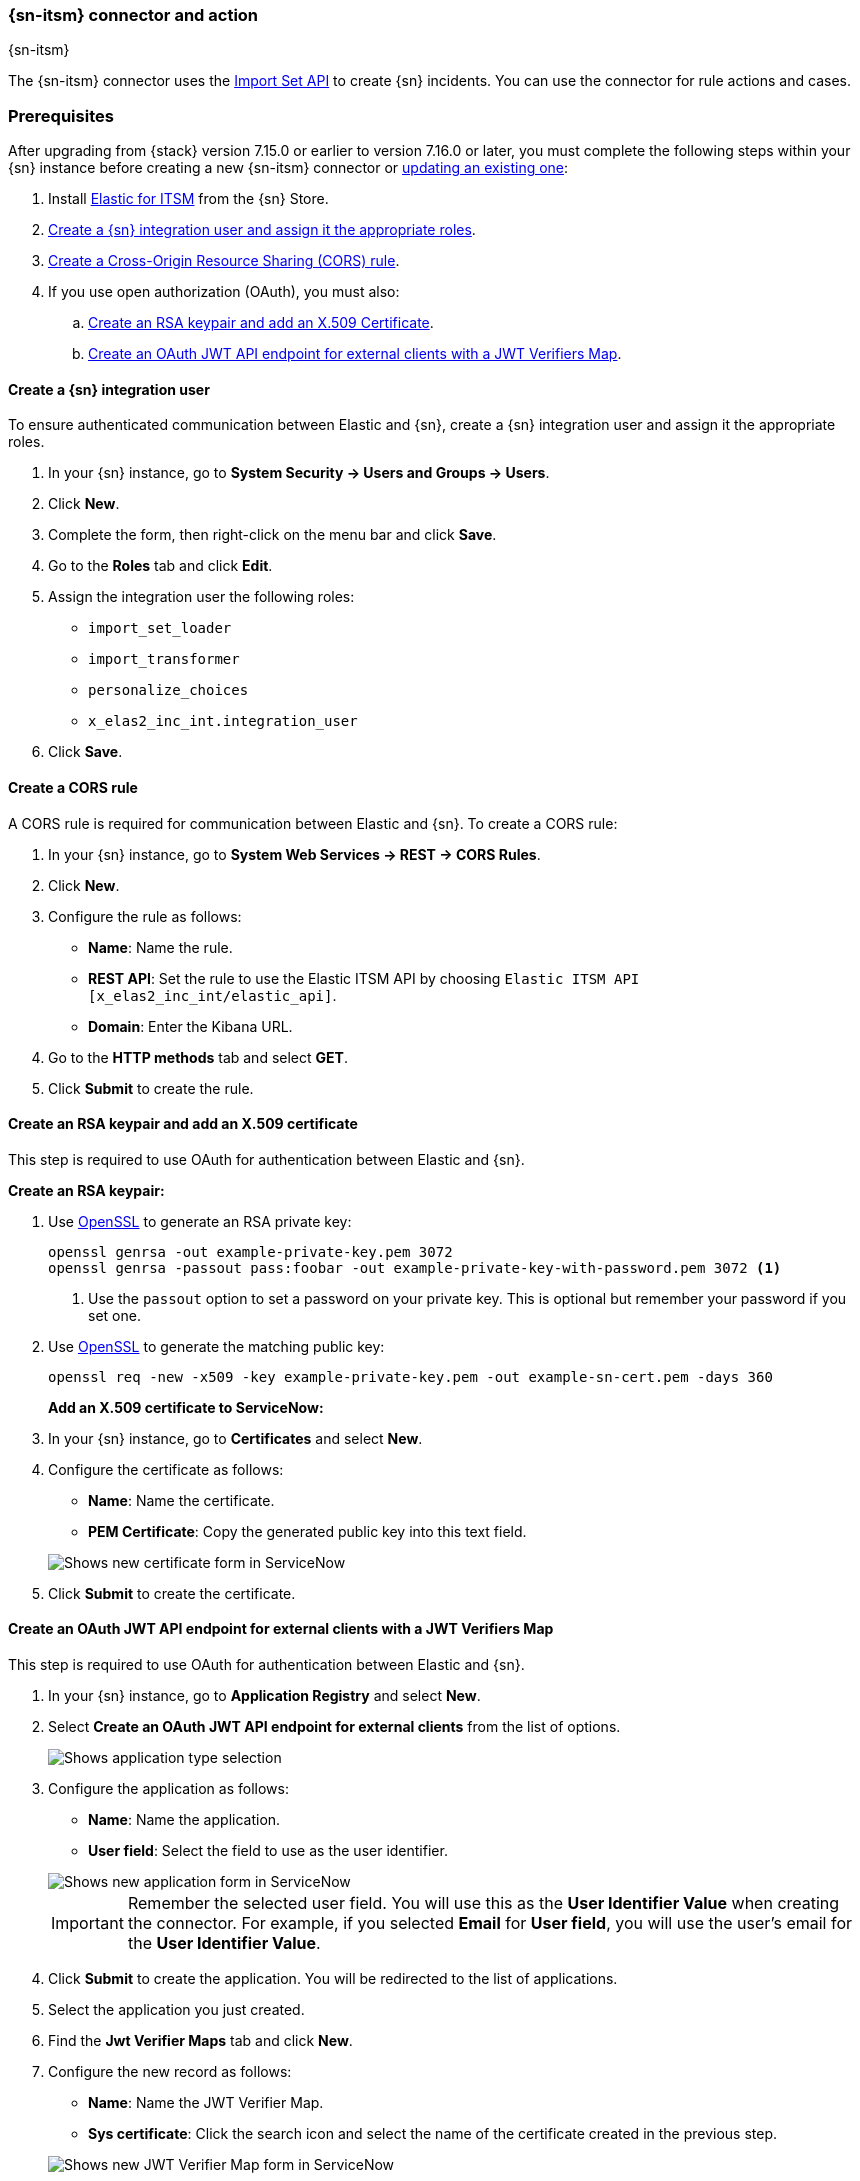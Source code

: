 [[servicenow-action-type]]
=== {sn-itsm} connector and action
++++
<titleabbrev>{sn-itsm}</titleabbrev>
++++

The {sn-itsm} connector uses the https://developer.servicenow.com/dev.do#!/reference/api/sandiego/rest/c_ImportSetAPI[Import Set API] to create {sn} incidents. You can use the connector for rule actions and cases.

[float]
[[servicenow-itsm-connector-prerequisites]]
=== Prerequisites

After upgrading from {stack} version 7.15.0 or earlier to version 7.16.0 or
later, you must complete the following steps within your {sn} instance before
creating a new {sn-itsm} connector or
<<servicenow-itsm-connector-update,updating an existing one>>:

. Install
https://store.servicenow.com/sn_appstore_store.do#!/store/application/7148dbc91bf1f450ced060a7234bcb88[Elastic for ITSM]
from the {sn} Store.
. <<servicenow-itsm-connector-prerequisites-integration-user,Create a {sn} integration user and assign it the appropriate roles>>.
. <<servicenow-itsm-connector-prerequisites-cors-rule,Create a Cross-Origin Resource Sharing (CORS) rule>>.
. If you use open authorization (OAuth), you must also:
.. <<servicenow-itsm-connector-prerequisites-rsa-key,Create an RSA keypair and add an X.509 Certificate>>.
.. <<servicenow-itsm-connector-prerequisites-endpoint,Create an OAuth JWT API endpoint for external clients with a JWT Verifiers Map>>.

[float]
[[servicenow-itsm-connector-prerequisites-integration-user]]
==== Create a {sn} integration user

To ensure authenticated communication between Elastic and {sn}, create a {sn} integration user and assign it the appropriate roles.

. In your {sn} instance, go to *System Security -> Users and Groups -> Users*.
. Click *New*.
. Complete the form, then right-click on the menu bar and click *Save*.
. Go to the *Roles* tab and click *Edit*.
. Assign the integration user the following roles: 
* `import_set_loader`
* `import_transformer`
* `personalize_choices`
* `x_elas2_inc_int.integration_user`
. Click *Save*.

[float]
[[servicenow-itsm-connector-prerequisites-cors-rule]]
==== Create a CORS rule

A CORS rule is required for communication between Elastic and {sn}. To create a CORS rule:

. In your {sn} instance, go to *System Web Services -> REST -> CORS Rules*.
. Click *New*.
. Configure the rule as follows:
* *Name*: Name the rule.
* *REST API*: Set the rule to use the Elastic ITSM API by choosing `Elastic ITSM API [x_elas2_inc_int/elastic_api]`.
* *Domain*: Enter the Kibana URL.
. Go to the *HTTP methods* tab and select *GET*.
. Click *Submit* to create the rule.

[float]
[[servicenow-itsm-connector-prerequisites-rsa-key]]
==== Create an RSA keypair and add an X.509 certificate

This step is required to use OAuth for authentication between Elastic and {sn}.

// tag::servicenow-rsa-key[]
*Create an RSA keypair:*

. Use https://www.openssl.org/docs/man1.0.2/man1/genrsa.html[OpenSSL] to generate an RSA private key:
+
--
[source,sh]
----
openssl genrsa -out example-private-key.pem 3072
openssl genrsa -passout pass:foobar -out example-private-key-with-password.pem 3072 <1>
----
<1> Use the `passout` option to set a password on your private key. This is optional but remember your password if you set one.
--

. Use https://www.openssl.org/docs/man1.0.2/man1/req.html[OpenSSL] to generate the matching public key:
+
--
[source,sh]
----
openssl req -new -x509 -key example-private-key.pem -out example-sn-cert.pem -days 360
----
--
// end::servicenow-rsa-key[]
// tag::servicenow-certificate[]
*Add an X.509 certificate to ServiceNow:*

. In your {sn} instance, go to *Certificates* and select *New*.
. Configure the certificate as follows:
+
--
* *Name*: Name the certificate.
* *PEM Certificate*: Copy the generated public key into this text field.

[role="screenshot"]
image::management/connectors/images/servicenow-new-certificate.png[Shows new certificate form in ServiceNow]
--

. Click *Submit* to create the certificate.
// end::servicenow-certificate[]

[float]
[[servicenow-itsm-connector-prerequisites-endpoint]]
==== Create an OAuth JWT API endpoint for external clients with a JWT Verifiers Map

// tag::servicenow-endpoint[]
This step is required to use OAuth for authentication between Elastic and {sn}.

. In your {sn} instance, go to *Application Registry* and select *New*.
. Select *Create an OAuth JWT API endpoint for external clients* from the list of options.
+
--
[role="screenshot"]
image::management/connectors/images/servicenow-jwt-endpoint.png[Shows application type selection]
--

. Configure the application as follows:
+
--
* *Name*: Name the application.
* *User field*: Select the field to use as the user identifier.

[role="screenshot"]
image::management/connectors/images/servicenow-new-application.png[Shows new application form in ServiceNow]

IMPORTANT: Remember the selected user field. You will use this as the *User Identifier Value* when creating the connector. For example, if you selected *Email* for *User field*, you will use the user's email for the *User Identifier Value*.
--

. Click *Submit* to create the application. You will be redirected to the list of applications.
. Select the application you just created.
. Find the *Jwt Verifier Maps* tab and click *New*.
. Configure the new record as follows:
+
--
* *Name*: Name the JWT Verifier Map.
* *Sys certificate*: Click the search icon and select the name of the certificate created in the previous step.

[role="screenshot"]
image::management/connectors/images/servicenow-new-jwt-verifier-map.png[Shows new JWT Verifier Map form in ServiceNow]
--

. Click *Submit* to create the verifier map.
. Note the *Client ID*, *Client Secret* and *JWT Key ID*. You will need these values to create your {sn} connector.
+
--
[role="screenshot"]
image::management/connectors/images/servicenow-oauth-values.png[Shows where to find OAuth values in ServiceNow]
--
// end::servicenow-endpoint[]

[float]
[[servicenow-itsm-connector-update]]
==== Update a deprecated {sn-itsm} connector

{sn-itsm} connectors created in {stack} version 7.15.0 or earlier are marked as deprecated after you upgrade to version 7.16.0 or later. Deprecated connectors have a yellow icon after their name and display a warning message when selected.

[role="screenshot"]
image::management/connectors/images/servicenow-sir-update-connector.png[Shows deprecated ServiceNow connectors]

IMPORTANT: Deprecated connectors will continue to function with the rules they were added to and can be assigned to new rules. However, it is strongly recommended to update deprecated connectors or <<creating-new-connector, create new ones>> to ensure you have access to connector enhancements, such as updating incidents.

To update a deprecated connector:

. Open the main menu and go to *Stack Management -> Rules and connectors -> Connectors*.
. Select the deprecated connector to open the *Edit connector* flyout.
. In the warning message, click *Update this connector*.
. Complete the guided steps in the *Edit connector* flyout.
.. Install https://store.servicenow.com/sn_appstore_store.do#!/store/application/7148dbc91bf1f450ced060a7234bcb88[Elastic for ITSM] and complete the <<servicenow-itsm-connector-prerequisites, required prerequisites>>.
.. Enter the URL of your {sn} instance.
.. Enter the username and password of your {sn} instance.
. Click *Update*.

[float]
[[servicenow-connector-configuration]]
=== Connector configuration

{sn-itsm} connectors have the following configuration properties.

Name::      The name of the connector. The name is used to identify a  connector in the **Stack Management** UI connector listing, and in the connector list when configuring an action.
Is OAuth::  The type of authentication to use.
URL::       {sn} instance URL.
Username::  Username for HTTP Basic authentication.
Password::  Password for HTTP Basic authentication.
User Identifier:: Identifier to use for OAuth type authentication. This identifier should be the *User field* you selected during setup. For example, if the selected *User field* is *Email*, the user identifier should be the user's email address.
Client ID:: The client ID assigned to your OAuth application.
Client Secret:: The client secret assigned to your OAuth application.
JWT Key ID:: The key ID assigned to the JWT Verifier Map of your OAuth application.
Private Key:: The RSA private key generated during setup.
Private Key Password:: The password for the RSA private key generated during setup, if set.

[float]
[[servicenow-connector-networking-configuration]]
=== Connector networking configuration

Use the <<action-settings, Action configuration settings>> to customize connector networking configurations, such as proxies, certificates, or TLS settings. You can set configurations that apply to all your connectors or use `xpack.actions.customHostSettings` to set per-host configurations.

[float]
[[Preconfigured-servicenow-configuration]]
=== Preconfigured connector type

Connector using Basic Authentication
[source,text]
--
 my-servicenow:
   name: preconfigured-servicenow-connector-type
   actionTypeId: .servicenow
   config:
     apiUrl: https://example.service-now.com/
     usesTableApi: false
   secrets:
     username: testuser
     password: passwordkeystorevalue
--

Connector using OAuth
[source,text]
--
 my-servicenow:
   name: preconfigured-oauth-servicenow-connector-type
   actionTypeId: .servicenow
   config:
     apiUrl: https://example.service-now.com/
     usesTableApi: false
     isOAuth: true
     userIdentifierValue: testuser@email.com
     clientId: abcdefghijklmnopqrstuvwxyzabcdef
     jwtKeyId: fedcbazyxwvutsrqponmlkjihgfedcba
   secrets:
     clientSecret: secretsecret
     privateKey: -----BEGIN RSA PRIVATE KEY-----\nprivatekeyhere\n-----END RSA PRIVATE KEY-----
--

Config defines information for the connector type.

`apiUrl`:: An address that corresponds to *URL*.
`usesTableApi`:: A boolean that indicates if the connector uses the Table API or the Import Set API.

NOTE: If `usesTableApi` is set to false, the Elastic application should be installed in {sn}.

`isOAuth`:: A boolean that corresponds to *Is OAuth* and indicates if the connector uses Basic Authentication or OAuth.
`userIdentifierValue`:: A string that corresponds to *User Identifier*. Required if `isOAuth` is set to `true`.
`clientId`:: A string that corresponds to *Client ID*, used for OAuth authentication. Required if `isOAuth` is set to `true`.
`jwtKeyId`:: A string that corresponds to *JWT Key ID*, used for OAuth authentication. Required if `isOAuth` is set to `true`.

Secrets defines sensitive information for the connector type.

`username`:: A string that corresponds to *Username*. Required if `isOAuth` is set to `false`.
`password`::  A string that corresponds to *Password*. Should be stored in the <<creating-keystore, {kib} keystore>>. Required if `isOAuth` is set to `false`.
`clientSecret`:: A string that corresponds to *Client Secret*. Required if `isOAuth` is set to `true`.
`privateKey`:: A string that corresponds to *Private Key*. Required if `isOAuth` is set to `true`.
`privateKeyPassword`:: A string that corresponds to *Private Key Password*.

[float]
[[define-servicenow-ui]]
=== Define connector in Stack Management

Define {sn-itsm} connector properties. Choose whether to use OAuth for authentication.

[role="screenshot"]
image::management/connectors/images/servicenow-connector-basic.png[ServiceNow connector using basic auth]

[role="screenshot"]
image::management/connectors/images/servicenow-connector-oauth.png[ServiceNow connector using OAuth]

Test {sn-itsm} action parameters.

[role="screenshot"]
image::management/connectors/images/servicenow-params-test.png[ServiceNow params test]

[float]
[[servicenow-action-configuration]]
=== Action configuration

{sn-itsm} actions have the following configuration properties.

Urgency::              The extent to which the incident resolution can delay.
Severity::             The severity of the incident.
Impact::               The effect an incident has on business. Can be measured by the number of affected users or by how critical it is to the business in question.
Category::             The category of the incident.
Subcategory::          The category of the incident.
Correlation ID::            Connectors using the same Correlation ID will be associated with the same {sn} incident. This value determines whether a new {sn} incident will be created or an existing one is updated. Modifying this value is optional; if not modified, the rule ID and alert ID are combined as `{{ruleID}}:{{alert ID}}` to form the Correlation ID value in {sn}. The maximum character length for this value is 100 characters.

NOTE: Using the default configuration of `{{ruleID}}:{{alert ID}}` ensures that {sn} will create a separate incident record for every generated alert that uses a unique alert ID. If the rule generates multiple alerts that use the same alert IDs, {sn} creates and continually updates a single incident record for the alert.

Correlation Display::  A descriptive label of the alert for correlation purposes in {sn}.
Short description::    A short description for the incident, used for searching the contents of the knowledge base.
Description::          The details about the incident.
Additional comments::  Additional information for the client, such as how to troubleshoot the issue.

[float]
[[configuring-servicenow]]
=== Configure {sn}

{sn} offers free https://developer.servicenow.com/dev.do#!/guides/madrid/now-platform/pdi-guide/obtaining-a-pdi[Personal Developer Instances], which you can use to test incidents.
